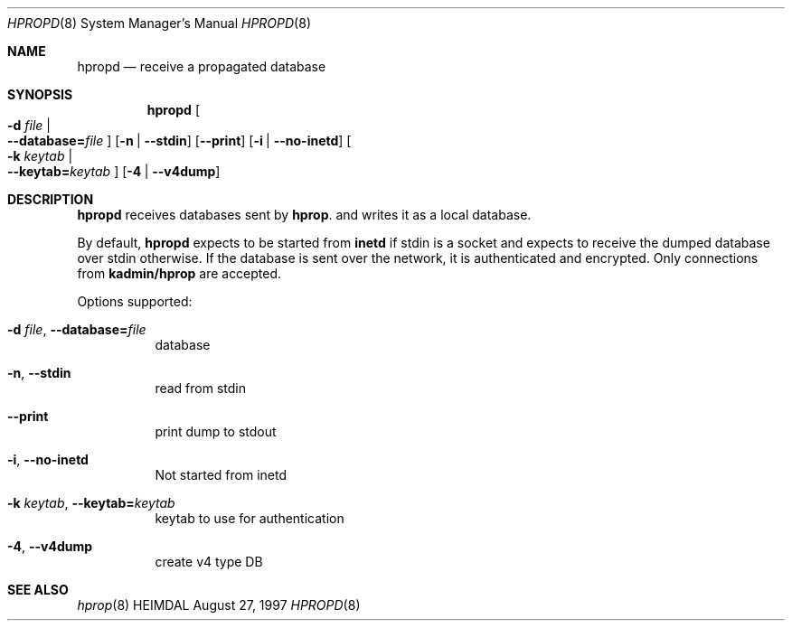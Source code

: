 .\" $KTH: hpropd.8,v 1.7 2001/06/08 21:35:32 joda Exp $
.\"
.Dd August 27, 1997
.Dt HPROPD 8
.Os HEIMDAL
.Sh NAME
.Nm hpropd
.Nd receive a propagated database
.Sh SYNOPSIS
.Nm
.Oo Fl d Ar file \*(Ba Xo
.Fl -database= Ns Ar file
.Xc
.Oc
.Op Fl n | Fl -stdin
.Op Fl -print
.Op Fl i | Fl -no-inetd
.Oo Fl k Ar keytab \*(Ba Xo
.Fl -keytab= Ns Ar keytab
.Xc
.Oc
.Op Fl 4 | Fl -v4dump
.Sh DESCRIPTION
.Nm
receives databases sent by
.Nm hprop .
and writes it as a local database.
.Pp
By default,
.Nm
expects to be started from
.Nm inetd
if stdin is a socket and expects to receive the dumped database over
stdin otherwise.
If the database is sent over the network, it is authenticated and
encrypted.
Only connections from
.Li kadmin/hprop
are accepted.
.Pp
Options supported:
.Bl -tag -width Ds
.It Xo
.Fl d Ar file Ns ,
.Fl -database= Ns Ar file
.Xc
database
.It Xo
.Fl n Ns ,
.Fl -stdin
.Xc
read from stdin
.It Xo
.Fl -print
.Xc
print dump to stdout
.It Xo
.Fl i Ns ,
.Fl -no-inetd
.Xc
Not started from inetd
.It Xo
.Fl k Ar keytab Ns ,
.Fl -keytab= Ns Ar keytab
.Xc
keytab to use for authentication
.It Xo
.Fl 4 Ns ,
.Fl -v4dump
.Xc
create v4 type DB
.El
.Sh SEE ALSO
.Xr hprop 8
